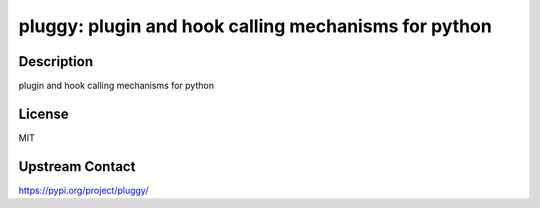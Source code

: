 pluggy: plugin and hook calling mechanisms for python
=====================================================

Description
-----------

plugin and hook calling mechanisms for python

License
-------

MIT

Upstream Contact
----------------

https://pypi.org/project/pluggy/

